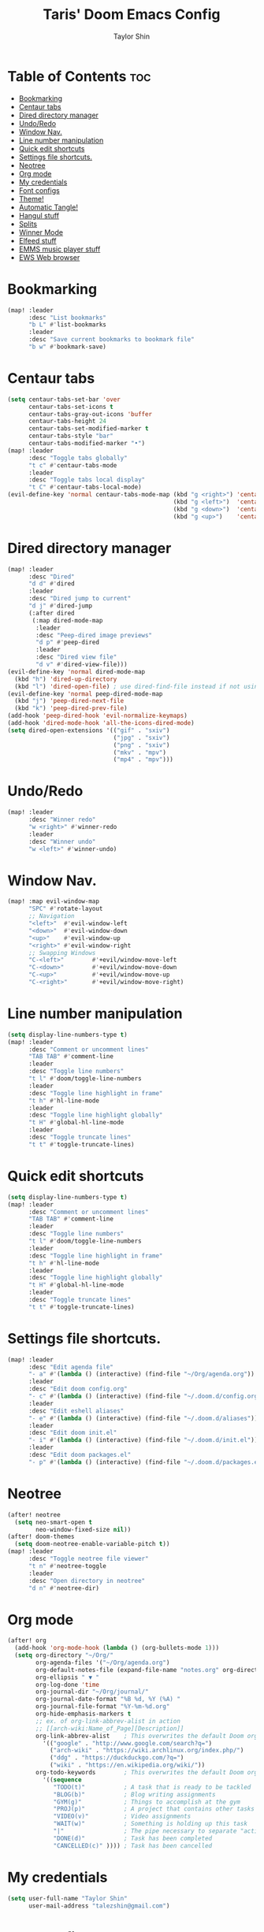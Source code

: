 #+PROPERTY: header-args :tangle yes
#+TITLE: Taris' Doom Emacs Config
#+AUTHOR: Taylor Shin
#+STARTUP: showeverything

* Table of Contents :toc:
- [[#bookmarking][Bookmarking]]
- [[#centaur-tabs][Centaur tabs]]
- [[#dired-directory-manager][Dired directory manager]]
- [[#undoredo][Undo/Redo]]
- [[#window-nav][Window Nav.]]
- [[#line-number-manipulation][Line number manipulation]]
- [[#quick-edit-shortcuts][Quick edit shortcuts]]
- [[#settings-file-shortcuts][Settings file shortcuts.]]
- [[#neotree][Neotree]]
- [[#org-mode][Org mode]]
- [[#my-credentials][My credentials]]
- [[#font-configs][Font configs]]
- [[#theme][Theme!]]
- [[#automatic-tangle][Automatic Tangle!]]
- [[#hangul-stuff][Hangul stuff]]
- [[#splits][Splits]]
- [[#winner-mode][Winner Mode]]
- [[#elfeed-stuff][Elfeed stuff]]
- [[#emms-music-player-stuff][EMMS music player stuff]]
- [[#ews-web-browser][EWS Web browser]]

* Bookmarking
#+begin_src emacs-lisp
(map! :leader
      :desc "List bookmarks"
      "b L" #'list-bookmarks
      :leader
      :desc "Save current bookmarks to bookmark file"
      "b w" #'bookmark-save)
#+end_src

* Centaur tabs
#+begin_src emacs-lisp
(setq centaur-tabs-set-bar 'over
      centaur-tabs-set-icons t
      centaur-tabs-gray-out-icons 'buffer
      centaur-tabs-height 24
      centaur-tabs-set-modified-marker t
      centaur-tabs-style "bar"
      centaur-tabs-modified-marker "•")
(map! :leader
      :desc "Toggle tabs globally"
      "t c" #'centaur-tabs-mode
      :leader
      :desc "Toggle tabs local display"
      "t C" #'centaur-tabs-local-mode)
(evil-define-key 'normal centaur-tabs-mode-map (kbd "g <right>") 'centaur-tabs-forward        ; default Doom binding is 'g t'
                                               (kbd "g <left>")  'centaur-tabs-backward       ; default Doom binding is 'g T'
                                               (kbd "g <down>")  'centaur-tabs-forward-group
                                               (kbd "g <up>")    'centaur-tabs-backward-group)

#+end_src

* Dired directory manager
#+begin_src emacs-lisp
(map! :leader
      :desc "Dired"
      "d d" #'dired
      :leader
      :desc "Dired jump to current"
      "d j" #'dired-jump
      (:after dired
       (:map dired-mode-map
        :leader
        :desc "Peep-dired image previews"
        "d p" #'peep-dired
        :leader
        :desc "Dired view file"
        "d v" #'dired-view-file)))
(evil-define-key 'normal dired-mode-map
  (kbd "h") 'dired-up-directory
  (kbd "l") 'dired-open-file) ; use dired-find-file instead if not using dired-open package
(evil-define-key 'normal peep-dired-mode-map
  (kbd "j") 'peep-dired-next-file
  (kbd "k") 'peep-dired-prev-file)
(add-hook 'peep-dired-hook 'evil-normalize-keymaps)
(add-hook 'dired-mode-hook 'all-the-icons-dired-mode)
(setq dired-open-extensions '(("gif" . "sxiv")
                              ("jpg" . "sxiv")
                              ("png" . "sxiv")
                              ("mkv" . "mpv")
                              ("mp4" . "mpv")))
#+end_src

* Undo/Redo
#+begin_src emacs-lisp
(map! :leader
      :desc "Winner redo"
      "w <right>" #'winner-redo
      :leader
      :desc "Winner undo"
      "w <left>" #'winner-undo)
#+end_src

* Window Nav.
#+begin_src emacs-lisp
(map! :map evil-window-map
      "SPC" #'rotate-layout
      ;; Navigation
      "<left>"  #'evil-window-left
      "<down>"  #'evil-window-down
      "<up>"    #'evil-window-up
      "<right>" #'evil-window-right
      ;; Swapping Windows
      "C-<left>"        #'+evil/window-move-left
      "C-<down>"        #'+evil/window-move-down
      "C-<up>"          #'+evil/window-move-up
      "C-<right>"       #'+evil/window-move-right)
#+end_src

* Line number manipulation
#+begin_src emacs-lisp
(setq display-line-numbers-type t)
(map! :leader
      :desc "Comment or uncomment lines"
      "TAB TAB" #'comment-line
      :leader
      :desc "Toggle line numbers"
      "t l" #'doom/toggle-line-numbers
      :leader
      :desc "Toggle line highlight in frame"
      "t h" #'hl-line-mode
      :leader
      :desc "Toggle line highlight globally"
      "t H" #'global-hl-line-mode
      :leader
      :desc "Toggle truncate lines"
      "t t" #'toggle-truncate-lines)
#+end_src

* Quick edit shortcuts
#+begin_src emacs-lisp
(setq display-line-numbers-type t)
(map! :leader
      :desc "Comment or uncomment lines"
      "TAB TAB" #'comment-line
      :leader
      :desc "Toggle line numbers"
      "t l" #'doom/toggle-line-numbers
      :leader
      :desc "Toggle line highlight in frame"
      "t h" #'hl-line-mode
      :leader
      :desc "Toggle line highlight globally"
      "t H" #'global-hl-line-mode
      :leader
      :desc "Toggle truncate lines"
      "t t" #'toggle-truncate-lines)
#+end_src

* Settings file shortcuts.
#+begin_src emacs-lisp
(map! :leader
      :desc "Edit agenda file"
      "- a" #'(lambda () (interactive) (find-file "~/Org/agenda.org"))
      :leader
      :desc "Edit doom config.org"
      "- c" #'(lambda () (interactive) (find-file "~/.doom.d/config.org"))
      :leader
      :desc "Edit eshell aliases"
      "- e" #'(lambda () (interactive) (find-file "~/.doom.d/aliases"))
      :leader
      :desc "Edit doom init.el"
      "- i" #'(lambda () (interactive) (find-file "~/.doom.d/init.el"))
      :leader
      :desc "Edit doom packages.el"
      "- p" #'(lambda () (interactive) (find-file "~/.doom.d/packages.el")))
#+end_src

* Neotree
#+begin_src emacs-lisp
(after! neotree
  (setq neo-smart-open t
        neo-window-fixed-size nil))
(after! doom-themes
  (setq doom-neotree-enable-variable-pitch t))
(map! :leader
      :desc "Toggle neotree file viewer"
      "t n" #'neotree-toggle
      :leader
      :desc "Open directory in neotree"
      "d n" #'neotree-dir)
#+end_src


* Org mode
#+begin_src emacs-lisp
(after! org
  (add-hook 'org-mode-hook (lambda () (org-bullets-mode 1)))
  (setq org-directory "~/Org/"
        org-agenda-files '("~/Org/agenda.org")
        org-default-notes-file (expand-file-name "notes.org" org-directory)
        org-ellipsis " ▼ "
        org-log-done 'time
        org-journal-dir "~/Org/journal/"
        org-journal-date-format "%B %d, %Y (%A) "
        org-journal-file-format "%Y-%m-%d.org"
        org-hide-emphasis-markers t
        ;; ex. of org-link-abbrev-alist in action
        ;; [[arch-wiki:Name_of_Page][Description]]
        org-link-abbrev-alist    ; This overwrites the default Doom org-link-abbrev-list
          '(("google" . "http://www.google.com/search?q=")
            ("arch-wiki" . "https://wiki.archlinux.org/index.php/")
            ("ddg" . "https://duckduckgo.com/?q=")
            ("wiki" . "https://en.wikipedia.org/wiki/"))
        org-todo-keywords        ; This overwrites the default Doom org-todo-keywords
          '((sequence
             "TODO(t)"           ; A task that is ready to be tackled
             "BLOG(b)"           ; Blog writing assignments
             "GYM(g)"            ; Things to accomplish at the gym
             "PROJ(p)"           ; A project that contains other tasks
             "VIDEO(v)"          ; Video assignments
             "WAIT(w)"           ; Something is holding up this task
             "|"                 ; The pipe necessary to separate "active" states and "inactive" states
             "DONE(d)"           ; Task has been completed
             "CANCELLED(c)" )))) ; Task has been cancelled
#+end_src

* My credentials
#+begin_src emacs-lisp
(setq user-full-name "Taylor Shin"
      user-mail-address "talezshin@gmail.com")
#+end_src

* Font configs
#+begin_src emacs-lisp
(setq doom-font (font-spec :family "mononoki Nerd Font Mono" :size 16)
      doom-big-font (font-spec :family "mononoki Nerd Font Mono" :size 26)
      doom-variable-pitch-font (font-spec :family "NanumGothic" :size 16)
      doom-serif-font (font-spec :family "NanumGothic" :weight 'light))
#+end_src

* Theme!
#+begin_src emacs-lisp
(if (string= (guess-linux-distribution) "elementary")
    (setq doom-theme 'doom-solarized-light)
  (setq doom-theme 'doom-palenight))

(map! :leader
      :desc "Load new theme"
      "h t" #'counsel-load-theme)
#+end_src

* Automatic Tangle!
In fact, this is called 'asynchronous' tangle.

#+begin_src emacs-lisp
(defun dt/org-babel-tangle-async (file)
  "Invoke `org-babel-tangle-file' asynchronously."
  (message "Tangling %s..." (buffer-file-name))
  (async-start
   (let ((args (list file)))
     `(lambda ()
        (require 'org)
        ;;(load "~/.emacs.d/init.el")
        (let ((start-time (current-time)))
          (apply #'org-babel-tangle-file ',args)
          (format "%.2f" (float-time (time-since start-time))))))
   (let ((message-string (format "Tangling %S completed after " file)))
     `(lambda (tangle-time)
        (message (concat ,message-string
                         (format "%s seconds" tangle-time)))))))

(defun dt/org-babel-tangle-current-buffer-async ()
  "Tangle current buffer asynchronously."
  (dt/org-babel-tangle-async (buffer-file-name)))
#+end_src



* Hangul stuff
#+begin_src emacs-lisp
(setq default-input-method "korean-hangul")
(global-set-key (kbd "S-SPC") 'toggle-input-method)
;; Be sure to enable hardware Hangul key from Keyboard(XKB) Options to use this.
(global-set-key (kbd "<Hangul>") 'toggle-input-method)
;; (global-set-key (kbd "<Ctrl_R>") 'toggle-input-method)
(global-set-key (kbd "<Alt_R>") 'toggle-input-method)
(when (eq system-type 'gnu/linux)
  (set-fontset-font t 'hangul (font-spec :family "NotoSans CJK KR" :size 16))
  )
#+end_src

* Splits
#+begin_src emacs-lisp
(defun prefer-horizontal-split ()
  (set-variable 'split-height-threshold nil t)
  (set-variable 'split-width-threshold 40 t)) ; make this as low as needed
(add-hook 'markdown-mode-hook 'prefer-horizontal-split)
(map! :leader
      :desc "Clone indirect buffer other window"
      "b c" #'clone-indirect-buffer-other-window)
#+end_src

* Winner Mode
#+begin_src emacs-lisp
(map! :leader
      :desc "Winner redo"
      "w <right>" #'winner-redo
      :leader
      :desc "Winner undo"
      "w <left>" #'winner-undo)
#+end_src

* Elfeed stuff
#+begin_src emacs-lisp
(custom-set-variables
 '(elfeed-feeds
   (quote
    (("https://www.reddit.com/r/linux.rss" reddit linux)
     ("https://www.gamingonlinux.com/article_rss.php" gaming linux)
     ("https://hackaday.com/blog/feed/" hackaday linux)
     ("https://opensource.com/feed" opensource linux)
     ("https://linux.softpedia.com/backend.xml" softpedia linux)
     ("https://itsfoss.com/feed/" itsfoss linux)
     ("https://www.zdnet.com/topic/linux/rss.xml" zdnet linux)
     ("https://www.phoronix.com/rss.php" phoronix linux)
     ("http://feeds.feedburner.com/d0od" omgubuntu linux)
     ("https://www.computerworld.com/index.rss" computerworld linux)
     ("https://www.networkworld.com/category/linux/index.rss" networkworld linux)
     ("https://www.techrepublic.com/rssfeeds/topic/open-source/" techrepublic linux)
     ("https://betanews.com/feed" betanews linux)
     ("http://lxer.com/module/newswire/headlines.rss" lxer linux)
     ("https://distrowatch.com/news/dwd.xml" distrowatch linux)))))
#+end_src

* EMMS music player stuff
#+begin_src emacs-lisp
(emms-all)
(emms-default-players)
(emms-mode-line 1)
(emms-playing-time 1)
(setq emms-source-file-default-directory "~/Music/Non-Classical/70s-80s/"
      emms-playlist-buffer-name "*Music*"
      emms-info-asynchronously t
      emms-source-file-directory-tree-function 'emms-source-file-directory-tree-find)
(map! :leader
      :desc "Go to emms playlist"
      "a a" #'emms-playlist-mode-go
      :leader
      :desc "Emms pause track"
      "a x" #'emms-pause
      :leader
      :desc "Emms stop track"
      "a s" #'emms-stop
      :leader
      :desc "Emms play previous track"
      "a p" #'emms-previous
      :leader
      :desc "Emms play next track"
      "a n" #'emms-next)

(map! :leader
      :desc "Evaluate elisp in buffer"
      "e b" #'eval-buffer
      :leader
      :desc "Evaluate defun"
      "e d" #'eval-defun
      :leader
      :desc "Evaluate elisp expression"
      "e e" #'eval-expression
      :leader
      :desc "Evaluate last sexpression"
      "e l" #'eval-last-sexp
      :leader
      :desc "Evaluate elisp in region"
      "e r" #'eval-region)
#+end_src

* EWS Web browser
#+begin_src emacs-lisp
(setq browse-url-browser-function 'eww-browse-url)
(map! :leader
      :desc "Eww web browser"
      "e w" #'eww
      :leader
      :desc "Eww reload page"
      "e R" #'eww-reload
      :leader
      :desc "Search web for text between BEG/END"
      "s w" #'eww-search-words)
#+end_src
